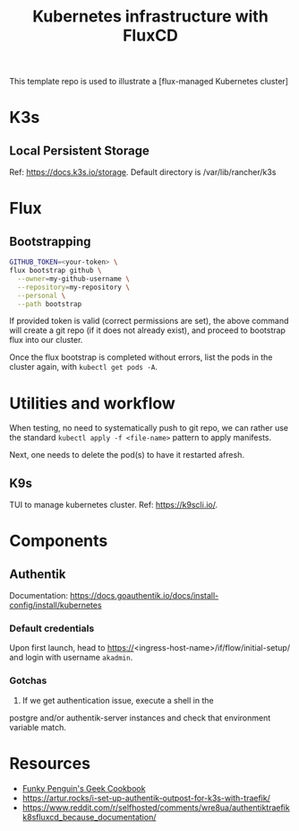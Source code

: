 #+title: Kubernetes infrastructure with FluxCD

This template repo is used to illustrate a [flux-managed Kubernetes cluster]

* K3s
** Local Persistent Storage
Ref: [[https://docs.k3s.io/storage]].
Default directory is /var/lib/rancher/k3s

* Flux
** Bootstrapping
#+begin_src sh
GITHUB_TOKEN=<your-token> \
flux bootstrap github \
  --owner=my-github-username \
  --repository=my-repository \
  --personal \
  --path bootstrap
#+end_src

If provided token is valid (correct permissions are set),
the above command will create a git repo (if it does not
already exist), and proceed to bootstrap flux into
our cluster.

Once the flux bootstrap is completed without errors, list the pods in the cluster again, with ~kubectl get pods -A~.

* Utilities and workflow
When testing, no need to systematically push to git repo,
we can rather use the standard ~kubectl apply -f <file-name>~ pattern
to apply manifests.

Next, one needs to delete the pod(s) to have it restarted afresh.

** K9s

TUI to manage kubernetes cluster.
Ref: [[https://k9scli.io/]].



* Components
** Authentik
Documentation: [[https://docs.goauthentik.io/docs/install-config/install/kubernetes]]
*** Default credentials
Upon first launch, head to https://<ingress-host-name>/if/flow/initial-setup/
and login with username ~akadmin~.

*** Gotchas

1. If we get authentication issue, execute a shell in the
postgre and/or authentik-server instances and check that environment
variable match.

* Resources

- [[https://geek-cookbook.funkypenguin.co.nz/kubernetes/cluster/][Funky Penguin's Geek Cookbook]]
- [[https://artur.rocks/i-set-up-authentik-outpost-for-k3s-with-traefik/]]
- [[https://www.reddit.com/r/selfhosted/comments/wre8ua/authentiktraefikk8sfluxcd_because_documentation/]]
